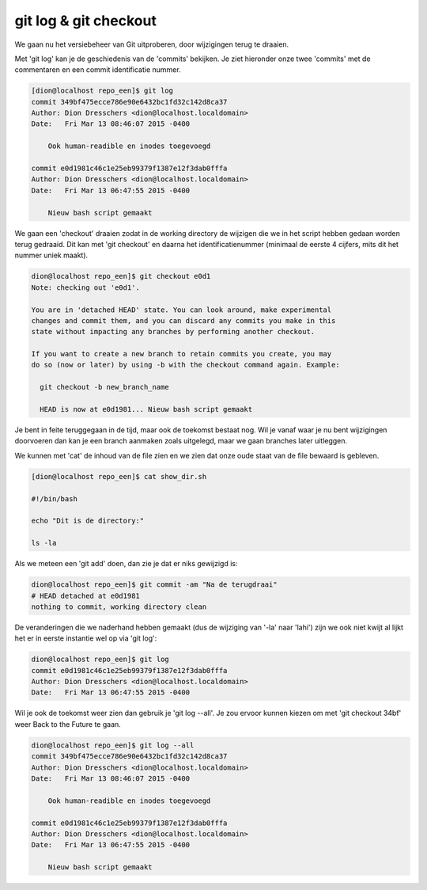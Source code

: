 ======================
git log & git checkout
======================

We gaan nu het versiebeheer van Git uitproberen, door wijzigingen terug te draaien.

Met 'git log' kan je de geschiedenis van de 'commits' bekijken. Je ziet hieronder onze twee 'commits' met de commentaren en een commit identificatie nummer.

.. code-block:: bash

    [dion@localhost repo_een]$ git log
    commit 349bf475ecce786e90e6432bc1fd32c142d8ca37
    Author: Dion Dresschers <dion@localhost.localdomain>
    Date:   Fri Mar 13 08:46:07 2015 -0400

        Ook human-readible en inodes toegevoegd

    commit e0d1981c46c1e25eb99379f1387e12f3dab0fffa
    Author: Dion Dresschers <dion@localhost.localdomain>
    Date:   Fri Mar 13 06:47:55 2015 -0400

        Nieuw bash script gemaakt

We gaan een 'checkout' draaien zodat in de working directory de wijzigen die we in het script hebben gedaan worden terug gedraaid. Dit kan met 'git checkout' en daarna het identificatienummer (minimaal de eerste 4 cijfers, mits dit het nummer uniek maakt).

.. code-block:: bash

    dion@localhost repo_een]$ git checkout e0d1
    Note: checking out 'e0d1'.

    You are in 'detached HEAD' state. You can look around, make experimental
    changes and commit them, and you can discard any commits you make in this
    state without impacting any branches by performing another checkout.

    If you want to create a new branch to retain commits you create, you may
    do so (now or later) by using -b with the checkout command again. Example:

      git checkout -b new_branch_name

      HEAD is now at e0d1981... Nieuw bash script gemaakt

Je bent in feite teruggegaan in de tijd, maar ook de toekomst bestaat nog. Wil je vanaf waar je nu bent wijzigingen doorvoeren dan kan je een branch aanmaken zoals uitgelegd, maar we gaan branches later uitleggen.
 
We kunnen met 'cat' de inhoud van de file zien en we zien dat onze oude staat van de file bewaard is gebleven.

.. code-block:: bash

      [dion@localhost repo_een]$ cat show_dir.sh 

      #!/bin/bash

      echo "Dit is de directory:"

      ls -la

Als we meteen een 'git add' doen, dan zie je dat er niks gewijzigd is:

.. code-block:: bash

    dion@localhost repo_een]$ git commit -am "Na de terugdraai"
    # HEAD detached at e0d1981
    nothing to commit, working directory clean

De veranderingen die we naderhand hebben gemaakt (dus de wijziging van '-la' naar 'lahi') zijn we ook niet kwijt al lijkt het er in eerste instantie wel op via 'git log':

.. code-block:: bash

    dion@localhost repo_een]$ git log
    commit e0d1981c46c1e25eb99379f1387e12f3dab0fffa
    Author: Dion Dresschers <dion@localhost.localdomain>
    Date:   Fri Mar 13 06:47:55 2015 -0400

Wil je ook de toekomst weer zien dan gebruik je 'git log --all'. Je zou ervoor kunnen kiezen om met 'git checkout 34bf' weer Back to the Future te gaan.

.. code-block:: bash

    dion@localhost repo_een]$ git log --all
    commit 349bf475ecce786e90e6432bc1fd32c142d8ca37
    Author: Dion Dresschers <dion@localhost.localdomain>
    Date:   Fri Mar 13 08:46:07 2015 -0400

        Ook human-readible en inodes toegevoegd

    commit e0d1981c46c1e25eb99379f1387e12f3dab0fffa
    Author: Dion Dresschers <dion@localhost.localdomain>
    Date:   Fri Mar 13 06:47:55 2015 -0400

        Nieuw bash script gemaakt

